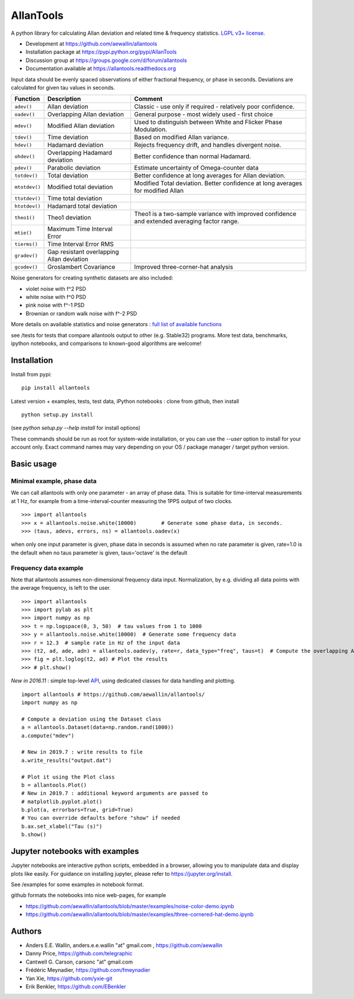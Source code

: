 

AllanTools
==========

.. image:: https://badge.fury.io/py/AllanTools.svg
    :target: https://badge.fury.io/py/AllanTools 
.. image:: https://img.shields.io/conda/vn/conda-forge/allantools.svg
    :target: https://anaconda.org/conda-forge/allantools
.. image:: https://img.shields.io/conda/dn/conda-forge/allantools.svg
    :target: https://anaconda.org/conda-forge/allantools
.. image:: https://github.com/aewallin/allantools/actions/workflows/python-pytest.yml/badge.svg
    :target: https://github.com/aewallin/allantools/actions/workflows/python-pytest.yml
.. image:: https://github.com/aewallin/allantools/actions/workflows/python-flake8.yml/badge.svg
    :target: https://github.com/aewallin/allantools/actions/workflows/python-flake8.yml
    :alt: flake8 Status
.. image:: https://readthedocs.org/projects/allantools/badge/?version=latest
    :target: https://allantools.readthedocs.io/en/latest/
.. image:: https://coveralls.io/repos/github/aewallin/allantools/badge.svg
    :target: https://coveralls.io/github/aewallin/allantools
.. image:: https://img.shields.io/badge/ascl-1804.021-blue.svg?colorB=262255
    :target: https://ascl.net/1804.021

A python library for calculating Allan deviation and related 
time & frequency statistics. `LGPL v3+ license <https://www.gnu.org/licenses/lgpl.html>`_.

* Development at https://github.com/aewallin/allantools
* Installation package at https://pypi.python.org/pypi/AllanTools
* Discussion group at https://groups.google.com/d/forum/allantools
* Documentation available at https://allantools.readthedocs.org
 

Input data should be evenly spaced observations of either fractional frequency,
or phase in seconds. Deviations are calculated for given tau values in seconds.

=====================================   ====================================================   ====================================================
Function                                Description                                            Comment
=====================================   ====================================================   ====================================================
``adev()``                              Allan deviation                                        Classic - use only if required - relatively poor confidence.
``oadev()``                             Overlapping Allan deviation                            General purpose - most widely used - first choice
``mdev()``                              Modified Allan deviation                               Used to distinguish between White and Flicker Phase Modulation.
``tdev()``                              Time deviation                                         Based on modified Allan variance.
``hdev()``                              Hadamard deviation                                     Rejects frequency drift, and handles divergent noise.
``ohdev()``                             Overlapping Hadamard deviation                         Better confidence than normal Hadamard.
``pdev()``                              Parabolic deviation                                    Estimate uncertainty of Omega-counter data
``totdev()``                            Total deviation                                        Better confidence at long averages for Allan deviation.
``mtotdev()``                           Modified total deviation                               Modified Total deviation. Better confidence at long averages for modified Allan
``ttotdev()``                           Time total deviation
``htotdev()``                           Hadamard total deviation
``theo1()``                             Theo1 deviation                                        Theo1 is a two-sample variance with improved confidence and extended averaging factor range.
``mtie()``                              Maximum Time Interval Error
``tierms()``                            Time Interval Error RMS
``gradev()``                            Gap resistant overlapping Allan deviation
``gcodev()``                            Groslambert Covariance                                 Improved three-corner-hat analysis
=====================================   ====================================================   ====================================================

Noise generators for creating synthetic datasets are also included:

* violet noise with f^2 PSD
* white noise with f^0 PSD
* pink noise with f^-1 PSD
* Brownian or random walk noise with f^-2 PSD 

More details on available statistics and noise generators : `full list of available functions <https://allantools.readthedocs.io/en/latest/functions.html>`_  

see /tests for tests that compare allantools output to other 
(e.g. Stable32) programs. More test data, benchmarks, ipython notebooks, 
and comparisons to known-good algorithms are welcome!

Installation 
------------


Install from pypi::
    
    pip install allantools

Latest version + examples, tests, test data, iPython notebooks : clone from github, then install ::  

    python setup.py install

(see `python setup.py --help install` for install options)

These commands should be run as root for system-wide installation, or 
you can use the `--user` option to install for your account only. 
Exact command names may vary depending on your OS / package manager / target python version.

Basic usage 
-----------

Minimal example, phase data
~~~~~~~~~~~~~~~~~~~~~~~~~~~

We can call allantools with only one parameter - an array of phase data.
This is suitable for time-interval measurements at 1 Hz, for example
from a time-interval-counter measuring the 1PPS output of two clocks.

::

    >>> import allantools
    >>> x = allantools.noise.white(10000)        # Generate some phase data, in seconds.
    >>> (taus, adevs, errors, ns) = allantools.oadev(x)

when only one input parameter is given, phase data in seconds is assumed
when no rate parameter is given, rate=1.0 is the default
when no taus parameter is given, taus='octave' is the default

Frequency data example
~~~~~~~~~~~~~~~~~~~~~~

Note that allantools assumes non-dimensional frequency data input.
Normalization, by e.g. dividing all data points with the average 
frequency, is left to the user.

::

    >>> import allantools
    >>> import pylab as plt
    >>> import numpy as np
    >>> t = np.logspace(0, 3, 50)  # tau values from 1 to 1000
    >>> y = allantools.noise.white(10000)  # Generate some frequency data
    >>> r = 12.3  # sample rate in Hz of the input data
    >>> (t2, ad, ade, adn) = allantools.oadev(y, rate=r, data_type="freq", taus=t)  # Compute the overlapping ADEV
    >>> fig = plt.loglog(t2, ad) # Plot the results
    >>> # plt.show()


*New in 2016.11* : simple top-level `API <api.html>`_, using dedicated classes for data handling and plotting.

::

    import allantools # https://github.com/aewallin/allantools/
    import numpy as np

    # Compute a deviation using the Dataset class
    a = allantools.Dataset(data=np.random.rand(1000))
    a.compute("mdev")

    # New in 2019.7 : write results to file
    a.write_results("output.dat")

    # Plot it using the Plot class
    b = allantools.Plot()
    # New in 2019.7 : additional keyword arguments are passed to 
    # matplotlib.pyplot.plot()
    b.plot(a, errorbars=True, grid=True)
    # You can override defaults before "show" if needed
    b.ax.set_xlabel("Tau (s)")
    b.show()


Jupyter notebooks with examples 
-------------------------------

Jupyter notebooks are interactive python scripts, embedded in a browser, 
allowing you to manipulate data and display plots like easily. For guidance 
on installing jupyter, please refer to https://jupyter.org/install.

See /examples for some examples in notebook format.

github formats the notebooks into nice web-pages, for example 

* https://github.com/aewallin/allantools/blob/master/examples/noise-color-demo.ipynb
* https://github.com/aewallin/allantools/blob/master/examples/three-cornered-hat-demo.ipynb


Authors 
-------
* Anders E.E. Wallin, anders.e.e.wallin "at" gmail.com , https://github.com/aewallin
* Danny Price, https://github.com/telegraphic 
* Cantwell G. Carson, carsonc "at" gmail.com 
* Frédéric Meynadier, https://github.com/fmeynadier
* Yan Xie, https://github.com/yxie-git
* Erik Benkler, https://github.com/EBenkler
